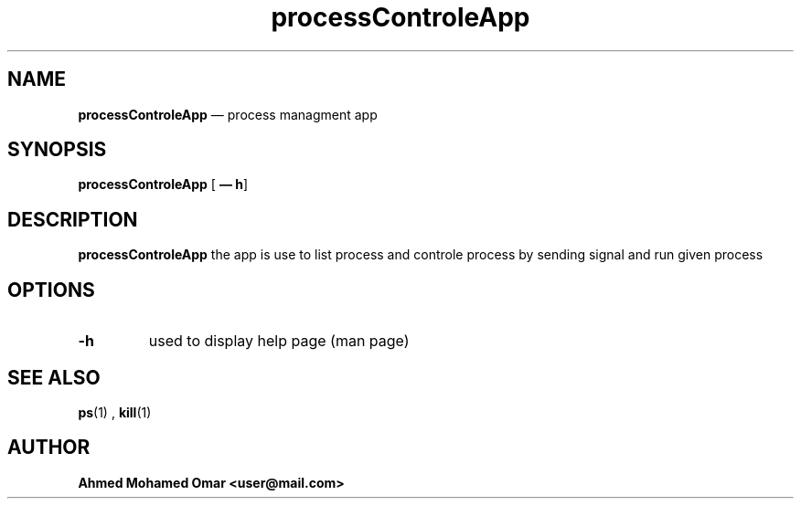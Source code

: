 .TH processControleApp 2024-04-15 GNU

.SH NAME

\fBprocessControleApp\fR — process managment app 

.SH SYNOPSIS

\fBprocessControleApp\fR
[\fB — h\fR]

.SH DESCRIPTION
.B processControleApp
the app is use to list process and controle process by sending signal and run given process

.SH OPTIONS
.TP
.BR -h 
used to display help page (man page) 

.SH SEE ALSO

\fBps\fR(1) ,  \fBkill\fR(1)

.SH AUTHOR 

\fBAhmed Mohamed Omar <user@mail.com>\fR
